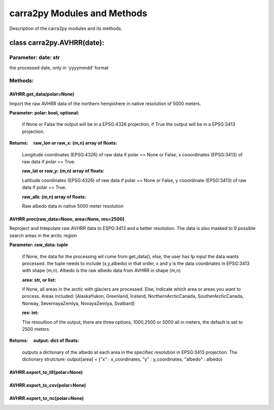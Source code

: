 
================
carra2py Modules and Methods
================

Description of the carra2py modules and its methods.

class carra2py.AVHRR(date):
================

Parameter: date: str
----------------

the processed date, only in 'yyyymmdd' format

Methods:
----------------

AVHRR.get_data(polar=None)
~~~~~~~~~~~~~~~~

Import the raw AVHRR data of the northern hempishere in native resolution of 5000 meters.

**Parameter: polar: bool, optional:**
                
                if None or False the output will be in a EPSG:4326 projection, if True the output will be in a EPSG:3413 projection.
                
                
**Returns:     raw_lon or raw_x: (m,n) array of floats:**
              
              Longitude coordinates (EPSG:4326) of raw data if polar == None or False, x cooordinates (EPSG:3413) of raw data if polar == True.
              
              **raw_lat or raw_y: (m,n) array of floats:**
              
              Latitiude coordinates (EPSG:4326) of raw data if polar == None or False, y cooordinate (EPSG:3413) of raw data if polar == True.
              
              **raw_alb: (m,n) array of floats:**
              
              Raw albedo data in native 5000 meter resolution
              

AVHRR.proc(raw_data=None, area=None, res=2500)
~~~~~~~~~~~~~~~~

Reproject and Intepolate raw AVHRR data to ESPG:3413 and a better resolution. The data is also masked to 9 possible search areas in the arctic region

**Parameter: raw_data: tuple**
             
             if None, the data for the processing wil come from get_data(), else, the user has tp input the data wants processed. the tuple needs to include                        (x,y,albedo) in that order, x and y is the data coordinates in EPSG:3413 with shape (m,n). Albedo is the raw albedo data from AVHRR in shape (m,n)
             
             **area: str, or list:**
             
             if None, all areas in the arctic with glaciers are processed. Else, indicate which area or areas you want to process.
             Areas included: [AlaskaYukon, Greenland, Iceland, NorthernArcticCanada, SoutherArcticCanada, Norway, SevernayaZemlya, NovayaZemlya, Svalbard]
             
             **res: int:**
             
             The resoultion of the output, there are three options, 1000,2500 or 5000 all in meters, the default is set to 2500 meters.
             
**Returns:     output: dict of floats:**

             outputs a dictionary of the albedo at each area in the specifiec resolution in EPSG:3413 projection.
             The dictionary strutcture: output[area] = {"x" : x_coordinates, "y" : y_coordinates, "albedo" : albedo}
             
AVHRR.export_to_tif(polar=None)
~~~~~~~~~~~~~~~~

AVHRR.export_to_csv(polar=None)
~~~~~~~~~~~~~~~~

AVHRR.export_to_nc(polar=None)
~~~~~~~~~~~~~~~~
